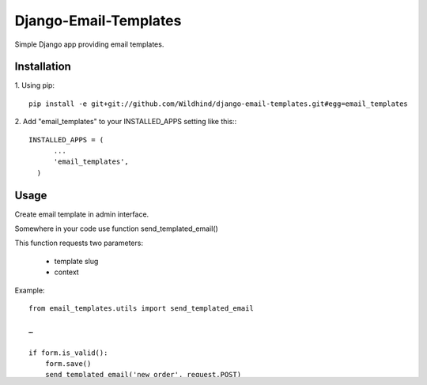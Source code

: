 ====================
Django-Email-Templates
====================

Simple Django app providing email templates.


Installation
------------
1. Using pip:
::

    pip install -e git+git://github.com/Wildhind/django-email-templates.git#egg=email_templates


2. Add "email_templates" to your INSTALLED_APPS setting like this::
::

    INSTALLED_APPS = (
          ...
          'email_templates',
      )


Usage
-----
Create email template in admin interface.

Somewhere in your code use function send_templated_email()

This function requests two parameters:

 * template slug
 * context

Example:
::

    from email_templates.utils import send_templated_email

    …

    if form.is_valid():
        form.save()
        send_templated_email('new_order', request.POST)
        return render_to_response('main/feedback_ok.html', {'form': form}, context_instance=RequestContext(request))

    …

